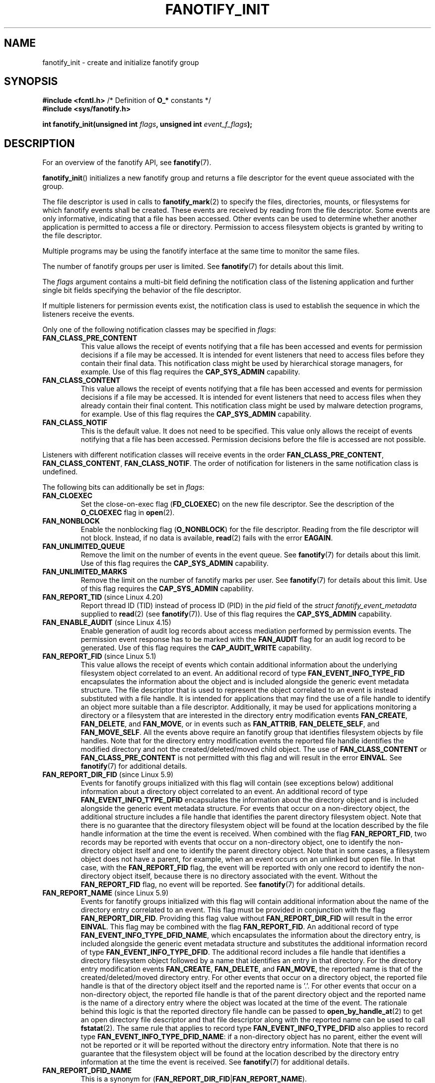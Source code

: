 \" Copyright (C) 2013, Heinrich Schuchardt <xypron.glpk@gmx.de>
.\"
.\" SPDX-License-Identifier: Linux-man-pages-copyleft
.TH FANOTIFY_INIT 2 2021-03-22 "Linux" "Linux Programmer's Manual"
.SH NAME
fanotify_init \- create and initialize fanotify group
.SH SYNOPSIS
.nf
.BR "#include <fcntl.h>" "            /* Definition of " O_* " constants */"
.B #include <sys/fanotify.h>
.PP
.BI "int fanotify_init(unsigned int " flags ", unsigned int " event_f_flags );
.fi
.SH DESCRIPTION
For an overview of the fanotify API, see
.BR fanotify (7).
.PP
.BR fanotify_init ()
initializes a new fanotify group and returns a file descriptor for the event
queue associated with the group.
.PP
The file descriptor is used in calls to
.BR fanotify_mark (2)
to specify the files, directories, mounts, or filesystems for which fanotify
events shall be created.
These events are received by reading from the file descriptor.
Some events are only informative, indicating that a file has been accessed.
Other events can be used to determine whether
another application is permitted to access a file or directory.
Permission to access filesystem objects is granted by writing to the file
descriptor.
.PP
Multiple programs may be using the fanotify interface at the same time to
monitor the same files.
.PP
The number of fanotify groups per user is limited.
See
.BR fanotify (7)
for details about this limit.
.PP
The
.I flags
argument contains a multi-bit field defining the notification class of the
listening application and further single bit fields specifying the behavior
of the file descriptor.
.PP
If multiple listeners for permission events exist,
the notification class is used to establish the sequence
in which the listeners receive the events.
.PP
Only one of the following notification classes may be specified in
.IR flags :
.TP
.B FAN_CLASS_PRE_CONTENT
This value allows the receipt of events notifying that a file has been
accessed and events for permission decisions if a file may be accessed.
It is intended for event listeners that need to access files before they
contain their final data.
This notification class might be used by hierarchical storage managers,
for example.
Use of this flag requires the
.B CAP_SYS_ADMIN
capability.
.TP
.B FAN_CLASS_CONTENT
This value allows the receipt of events notifying that a file has been
accessed and events for permission decisions if a file may be accessed.
It is intended for event listeners that need to access files when they
already contain their final content.
This notification class might be used by malware detection programs, for
example.
Use of this flag requires the
.B CAP_SYS_ADMIN
capability.
.TP
.B FAN_CLASS_NOTIF
This is the default value.
It does not need to be specified.
This value only allows the receipt of events notifying that a file has been
accessed.
Permission decisions before the file is accessed are not possible.
.PP
Listeners with different notification classes will receive events in the
order
.BR FAN_CLASS_PRE_CONTENT ,
.BR FAN_CLASS_CONTENT ,
.BR FAN_CLASS_NOTIF .
The order of notification for listeners in the same notification class
is undefined.
.PP
The following bits can additionally be set in
.IR flags :
.TP
.B FAN_CLOEXEC
Set the close-on-exec flag
.RB ( FD_CLOEXEC )
on the new file descriptor.
See the description of the
.B O_CLOEXEC
flag in
.BR open (2).
.TP
.B FAN_NONBLOCK
Enable the nonblocking flag
.RB ( O_NONBLOCK )
for the file descriptor.
Reading from the file descriptor will not block.
Instead, if no data is available,
.BR read (2)
fails with the error
.BR EAGAIN .
.TP
.B FAN_UNLIMITED_QUEUE
Remove the limit on the number of events in the event queue.
See
.BR fanotify (7)
for details about this limit.
Use of this flag requires the
.B CAP_SYS_ADMIN
capability.
.TP
.B FAN_UNLIMITED_MARKS
Remove the limit on the number of fanotify marks per user.
See
.BR fanotify (7)
for details about this limit.
Use of this flag requires the
.B CAP_SYS_ADMIN
capability.
.TP
.BR FAN_REPORT_TID " (since Linux 4.20)"
.\" commit d0a6a87e40da49cfc7954c491d3065a25a641b29
Report thread ID (TID) instead of process ID (PID)
in the
.I pid
field of the
.I "struct fanotify_event_metadata"
supplied to
.BR read (2)
(see
.BR fanotify (7)).
Use of this flag requires the
.B CAP_SYS_ADMIN
capability.
.TP
.BR FAN_ENABLE_AUDIT " (since Linux 4.15)"
.\" commit de8cd83e91bc3ee212b3e6ec6e4283af9e4ab269
Enable generation of audit log records about access mediation performed by
permission events.
The permission event response has to be marked with the
.B FAN_AUDIT
flag for an audit log record to be generated.
Use of this flag requires the
.B CAP_AUDIT_WRITE
capability.
.TP
.BR FAN_REPORT_FID " (since Linux 5.1)"
.\" commit a8b13aa20afb69161b5123b4f1acc7ea0a03d360
This value allows the receipt of events which contain additional information
about the underlying filesystem object correlated to an event.
An additional record of type
.BR FAN_EVENT_INFO_TYPE_FID
encapsulates the information about the object and is included alongside the
generic event metadata structure.
The file descriptor that is used to represent the object correlated to an
event is instead substituted with a file handle.
It is intended for applications that may find the use of a file handle to
identify an object more suitable than a file descriptor.
Additionally, it may be used for applications monitoring a directory or a
filesystem that are interested in the directory entry modification events
.BR FAN_CREATE ,
.BR FAN_DELETE ,
and
.BR FAN_MOVE ,
or in events such as
.BR FAN_ATTRIB ,
.BR FAN_DELETE_SELF ,
and
.BR FAN_MOVE_SELF .
All the events above require an fanotify group that identifies filesystem
objects by file handles.
Note that for the directory entry modification events the reported file handle
identifies the modified directory and not the created/deleted/moved child
object.
The use of
.BR FAN_CLASS_CONTENT
or
.BR FAN_CLASS_PRE_CONTENT
is not permitted with this flag and will result in the error
.BR EINVAL .
See
.BR fanotify (7)
for additional details.
.TP
.BR FAN_REPORT_DIR_FID " (since Linux 5.9)"
.\" commit 83b7a59896dd24015a34b7f00027f0ff3747972f
Events for fanotify groups initialized with this flag will contain
(see exceptions below) additional information about a directory object
correlated to an event.
An additional record of type
.BR FAN_EVENT_INFO_TYPE_DFID
encapsulates the information about the directory object and is included
alongside the generic event metadata structure.
For events that occur on a non-directory object, the additional structure
includes a file handle that identifies the parent directory filesystem object.
Note that there is no guarantee that the directory filesystem object will be
found at the location described by the file handle information at the time
the event is received.
When combined with the flag
.BR FAN_REPORT_FID ,
two records may be reported with events that occur on a non-directory object,
one to identify the non-directory object itself and one to identify the parent
directory object.
Note that in some cases, a filesystem object does not have a parent,
for example, when an event occurs on an unlinked but open file.
In that case, with the
.BR FAN_REPORT_FID
flag, the event will be reported with only one record to identify the
non-directory object itself, because there is no directory associated with
the event.
Without the
.BR FAN_REPORT_FID
flag, no event will be reported.
See
.BR fanotify (7)
for additional details.
.TP
.BR FAN_REPORT_NAME " (since Linux 5.9)"
.\" commit 929943b38daf817f2e6d303ea04401651fc3bc05
Events for fanotify groups initialized with this flag will contain additional
information about the name of the directory entry correlated to an event.
This flag must be provided in conjunction with the flag
.BR FAN_REPORT_DIR_FID .
Providing this flag value without
.BR FAN_REPORT_DIR_FID
will result in the error
.BR EINVAL .
This flag may be combined with the flag
.BR FAN_REPORT_FID .
An additional record of type
.BR FAN_EVENT_INFO_TYPE_DFID_NAME ,
which encapsulates the information about the directory entry, is included
alongside the generic event metadata structure and substitutes the additional
information record of type
.BR FAN_EVENT_INFO_TYPE_DFID .
The additional record includes a file handle that identifies a directory
filesystem object followed by a name that identifies an entry in that
directory.
For the directory entry modification events
.BR FAN_CREATE ,
.BR FAN_DELETE ,
and
.BR FAN_MOVE ,
the reported name is that of the created/deleted/moved directory entry.
For other events that occur on a directory object, the reported file handle
is that of the directory object itself and the reported name is '.'.
For other events that occur on a non-directory object, the reported file handle
is that of the parent directory object and the reported name is the name of a
directory entry where the object was located at the time of the event.
The rationale behind this logic is that the reported directory file handle can
be passed to
.BR open_by_handle_at (2)
to get an open directory file descriptor and that file descriptor along with
the reported name can be used to call
.BR fstatat (2).
The same rule that applies to record type
.BR FAN_EVENT_INFO_TYPE_DFID
also applies to record type
.BR FAN_EVENT_INFO_TYPE_DFID_NAME :
if a non-directory object has no parent, either the event will not be reported
or it will be reported without the directory entry information.
Note that there is no guarantee that the filesystem object will be found at the
location described by the directory entry information at the time the event is
received.
See
.BR fanotify (7)
for additional details.
.TP
.B FAN_REPORT_DFID_NAME
This is a synonym for
.RB ( FAN_REPORT_DIR_FID | FAN_REPORT_NAME ).
.PP
The
.I event_f_flags
argument
defines the file status flags that will be set on the open file descriptions
that are created for fanotify events.
For details of these flags, see the description of the
.I flags
values in
.BR open (2).
.I event_f_flags
includes a multi-bit field for the access mode.
This field can take the following values:
.TP
.B O_RDONLY
This value allows only read access.
.TP
.B O_WRONLY
This value allows only write access.
.TP
.B O_RDWR
This value allows read and write access.
.PP
Additional bits can be set in
.IR event_f_flags .
The most useful values are:
.TP
.B O_LARGEFILE
Enable support for files exceeding 2\ GB.
Failing to set this flag will result in an
.B EOVERFLOW
error when trying to open a large file which is monitored by
an fanotify group on a 32-bit system.
.TP
.BR O_CLOEXEC " (since Linux 3.18)"
.\" commit 0b37e097a648aa71d4db1ad108001e95b69a2da4
Enable the close-on-exec flag for the file descriptor.
See the description of the
.B O_CLOEXEC
flag in
.BR open (2)
for reasons why this may be useful.
.PP
The following are also allowable:
.BR O_APPEND ,
.BR O_DSYNC ,
.BR O_NOATIME ,
.BR O_NONBLOCK ,
and
.BR O_SYNC .
Specifying any other flag in
.I event_f_flags
yields the error
.B EINVAL
(but see BUGS).
.SH RETURN VALUE
On success,
.BR fanotify_init ()
returns a new file descriptor.
On error, \-1 is returned, and
.I errno
is set to indicate the error.
.SH ERRORS
.TP
.B EINVAL
An invalid value was passed in
.I flags
or
.IR event_f_flags .
.B FAN_ALL_INIT_FLAGS
(deprecated since Linux kernel version 4.20)
.\" commit 23c9deeb3285d34fd243abb3d6b9f07db60c3cf4
defines all allowable bits for
.IR flags .
.TP
.B EMFILE
The number of fanotify groups for this user exceeds the limit.
See
.BR fanotify (7)
for details about this limit.
.TP
.B EMFILE
The per-process limit on the number of open file descriptors has been reached.
.TP
.B ENOMEM
The allocation of memory for the notification group failed.
.TP
.B ENOSYS
This kernel does not implement
.BR fanotify_init ().
The fanotify API is available only if the kernel was configured with
.BR CONFIG_FANOTIFY .
.TP
.B EPERM
The operation is not permitted because the caller lacks a required capability.
.SH VERSIONS
.BR fanotify_init ()
was introduced in version 2.6.36 of the Linux kernel and enabled in version
2.6.37.
.PP
Prior to Linux 5.13,
.\" commit 7cea2a3c505e87a9d6afc78be4a7f7be636a73a7
calling
.BR fanotify_init ()
required the
.B CAP_SYS_ADMIN
capability.
Since Linux 5.13,
.\" commit 7cea2a3c505e87a9d6afc78be4a7f7be636a73a7
users may call
.BR fanotify_init ()
without the
.B CAP_SYS_ADMIN
capability to create and intialize an fanotify group with limited functionality.
.TP
The limitations imposed on an event listener created by a user without the
.B CAP_SYS_ADMIN
capability are as follows:
.RS
.IP * 3
The user cannot request for an unlimited event queue by using
.BR FAN_UNLIMITED_QUEUE .
.IP * 3
The user cannot request for an unlimited number of marks by using
.BR FAN_UNLIMITED_MARKS .
.IP * 3
The user cannot request to use either notification classes
.B FAN_CLASS_CONTENT
or
.BR FAN_CLASS_PRE_CONTENT .
This means that user cannot request permission events.
.IP * 3
The user is required to create a group that identifies filesystem objects by
file handles, for example, by providing the
.B FAN_REPORT_FID
flag.
.IP * 3
The user is limited to only mark inodes.
The ability to mark a mount or filesystem via
.BR fanotify_mark ()
through the use of
.B FAN_MARK_MOUNT
or
.B FAN_MARK_FILESYSTEM
is not permitted.
.IP * 3
The event object in the event queue is limited in terms of the information
that is made available to the unprivileged user.
A user will also not receive the pid that generated the event, unless the
listening process itself generated the event.
.RE
.SH CONFORMING TO
This system call is Linux-specific.
.SH BUGS
The following bug was present in Linux kernels before version 3.18:
.IP * 3
.\" Fixed by commit 0b37e097a648aa71d4db1ad108001e95b69a2da4
The
.B O_CLOEXEC
is ignored when passed in
.IR event_f_flags .
.PP
The following bug was present in Linux kernels before version 3.14:
.IP * 3
.\" Fixed by commit 48149e9d3a7e924010a0daab30a6197b7d7b6580
The
.I event_f_flags
argument is not checked for invalid flags.
Flags that are intended only for internal use,
such as
.BR FMODE_EXEC ,
can be set, and will consequently be set for the file descriptors
returned when reading from the fanotify file descriptor.
.SH SEE ALSO
.BR fanotify_mark (2),
.BR fanotify (7)
